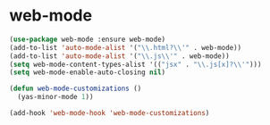 * web-mode

  #+begin_src emacs-lisp
    (use-package web-mode :ensure web-mode)
    (add-to-list 'auto-mode-alist '("\\.html?\\'" . web-mode))
    (add-to-list 'auto-mode-alist '("\\.js\\'" . web-mode))
    (setq web-mode-content-types-alist '(("jsx" . "\\.js[x]?\\'")))
    (setq web-mode-enable-auto-closing nil)

    (defun web-mode-customizations ()
      (yas-minor-mode 1))

    (add-hook 'web-mode-hook 'web-mode-customizations)
  #+end_src
